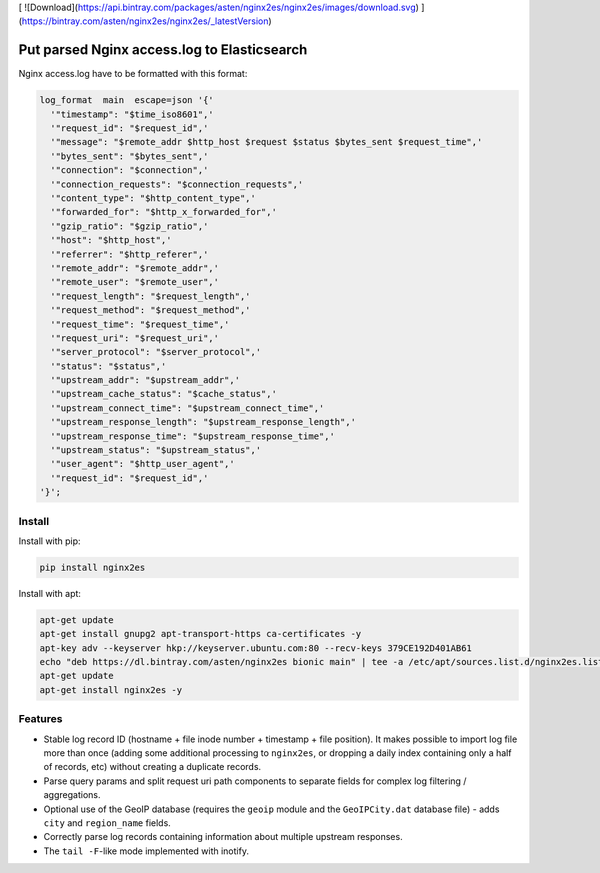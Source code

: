 [ ![Download](https://api.bintray.com/packages/asten/nginx2es/nginx2es/images/download.svg) ](https://bintray.com/asten/nginx2es/nginx2es/_latestVersion)

Put parsed Nginx access.log to Elasticsearch
============================================

Nginx access.log have to be formatted with this format:

.. code-block:: nginx

    log_format  main  escape=json '{'
      '"timestamp": "$time_iso8601",'
      '"request_id": "$request_id",'
      '"message": "$remote_addr $http_host $request $status $bytes_sent $request_time",'
      '"bytes_sent": "$bytes_sent",'
      '"connection": "$connection",'
      '"connection_requests": "$connection_requests",'
      '"content_type": "$http_content_type",'
      '"forwarded_for": "$http_x_forwarded_for",'
      '"gzip_ratio": "$gzip_ratio",'
      '"host": "$http_host",'
      '"referrer": "$http_referer",'
      '"remote_addr": "$remote_addr",'
      '"remote_user": "$remote_user",'
      '"request_length": "$request_length",'
      '"request_method": "$request_method",'
      '"request_time": "$request_time",'
      '"request_uri": "$request_uri",'
      '"server_protocol": "$server_protocol",'
      '"status": "$status",'
      '"upstream_addr": "$upstream_addr",'
      '"upstream_cache_status": "$cache_status",'
      '"upstream_connect_time": "$upstream_connect_time",'
      '"upstream_response_length": "$upstream_response_length",'
      '"upstream_response_time": "$upstream_response_time",'
      '"upstream_status": "$upstream_status",'
      '"user_agent": "$http_user_agent",'
      '"request_id": "$request_id",'
    '}';

Install
-------

Install with pip:

.. code-block:: bash

    pip install nginx2es

Install with apt:

.. code-block:: bash

    apt-get update
    apt-get install gnupg2 apt-transport-https ca-certificates -y
    apt-key adv --keyserver hkp://keyserver.ubuntu.com:80 --recv-keys 379CE192D401AB61
    echo "deb https://dl.bintray.com/asten/nginx2es bionic main" | tee -a /etc/apt/sources.list.d/nginx2es.list
    apt-get update
    apt-get install nginx2es -y

Features
--------

- Stable log record ID (hostname + file inode number + timestamp + file
  position). It makes possible to import log file more than once (adding some
  additional processing to ``nginx2es``, or dropping a daily index containing
  only a half of records, etc) without creating a duplicate records.

- Parse query params and split request uri path components to separate fields
  for complex log filtering / aggregations.

- Optional use of the GeoIP database (requires the ``geoip`` module and the
  ``GeoIPCity.dat`` database file) - adds ``city`` and ``region_name`` fields.

- Correctly parse log records containing information about multiple upstream
  responses.

- The ``tail -F``-like mode implemented with inotify.
